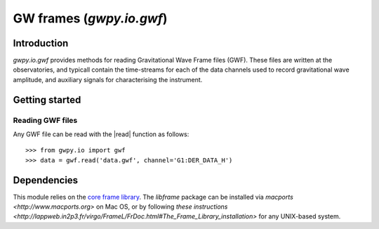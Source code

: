 *************************
GW frames (`gwpy.io.gwf`)
*************************

============
Introduction
============

`gwpy.io.gwf` provides methods for reading Gravitational Wave Frame files (GWF). These files are written at the observatories, and typicall contain the time-streams for each of the data channels used to record gravitational wave amplitude, and auxiliary signals for characterising the instrument.

===============
Getting started
===============

Reading GWF files
-----------------

Any GWF file can be read with the |read| function as follows::

    >>> from gwpy.io import gwf
    >>> data = gwf.read('data.gwf', channel='G1:DER_DATA_H')

============
Dependencies
============
This module relies on the `core frame library <http://lappweb.in2p3.fr/virgo/FrameL/>`_. The `libframe` package can be installed via `macports <http://www.macports.org>` on Mac OS, or by following `these instructions <http://lappweb.in2p3.fr/virgo/FrameL/FrDoc.html#The_Frame_Library_installation>` for any UNIX-based system.
